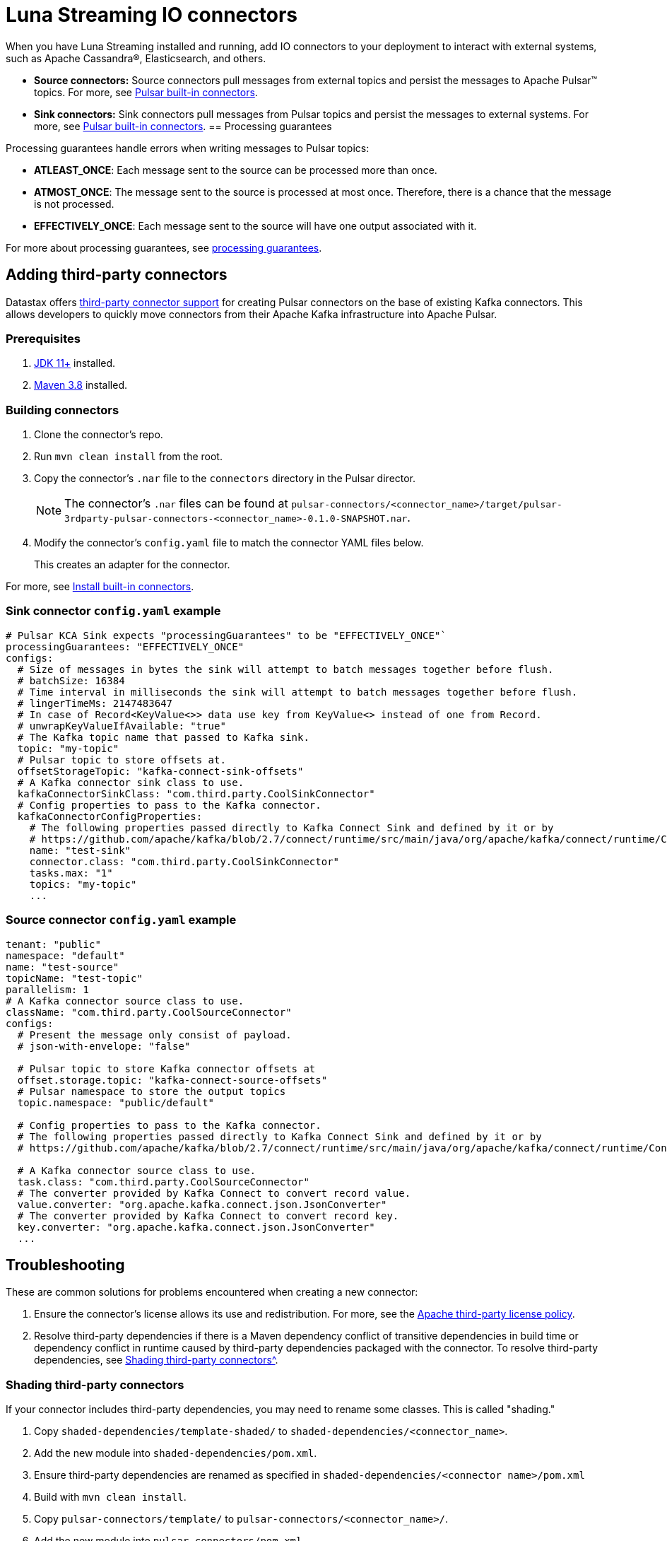 = Luna Streaming IO connectors

When you have Luna Streaming installed and running, add IO connectors to your deployment to interact with external systems, such as Apache Cassandra®, Elasticsearch, and others.

* *Source connectors:* Source connectors pull messages from external topics and persist the messages to Apache Pulsar™ topics. For more, see https://pulsar.apache.org/docs/en/io-connectors/#source-connector[Pulsar built-in connectors^].

* *Sink connectors:* Sink connectors pull messages from Pulsar topics and persist the messages to external systems. For more, see https://pulsar.apache.org/docs/en/io-connectors/#sink-connector[Pulsar built-in connectors^].
== Processing guarantees

Processing guarantees handle errors when writing messages to Pulsar topics:

* *ATLEAST_ONCE*: Each message sent to the source can be processed more than once.
* *ATMOST_ONCE*: The message sent to the source is processed at most once. Therefore, there is a chance that the message is not processed.
* *EFFECTIVELY_ONCE*: Each message sent to the source will have one output associated with it.

For more about processing guarantees, see https://pulsar.apache.org/docs/en/io-overview/#processing-guarantee[processing guarantees^].

== Adding third-party connectors

Datastax offers https://github.com/datastax/pulsar-3rdparty-connector[third-party connector support^] for creating Pulsar connectors on the base of existing Kafka connectors. This allows developers to quickly move connectors from their Apache Kafka infrastructure into Apache Pulsar.

=== Prerequisites

. https://www.oracle.com/java/technologies/downloads/[JDK 11+^] installed.
. https://maven.apache.org/download.cgi?Preferred=ftp://ftp.osuosl.org/pub/apache/[Maven 3.8^] installed.

=== Building connectors

. Clone the connector's repo. 
. Run `mvn clean install` from the root.
. Copy the connector's `.nar` file to the `connectors` directory in the Pulsar director.
+
[NOTE]
====
The connector's `.nar` files can be found at `pulsar-connectors/<connector_name>/target/pulsar-3rdparty-pulsar-connectors-<connector_name>-0.1.0-SNAPSHOT.nar`.
====

. Modify the connector's `config.yaml` file to match the connector YAML files below. 
+
This creates an adapter for the connector. 

For more, see https://pulsar.apache.org/docs/en/standalone/#install-builtin-connectors-optional[Install built-in connectors^].

=== Sink connector `config.yaml` example

[source, shell]
----
# Pulsar KCA Sink expects "processingGuarantees" to be "EFFECTIVELY_ONCE"`
processingGuarantees: "EFFECTIVELY_ONCE"
configs:
  # Size of messages in bytes the sink will attempt to batch messages together before flush.
  # batchSize: 16384
  # Time interval in milliseconds the sink will attempt to batch messages together before flush.
  # lingerTimeMs: 2147483647
  # In case of Record<KeyValue<>> data use key from KeyValue<> instead of one from Record.
  # unwrapKeyValueIfAvailable: "true"
  # The Kafka topic name that passed to Kafka sink.
  topic: "my-topic"
  # Pulsar topic to store offsets at.
  offsetStorageTopic: "kafka-connect-sink-offsets"
  # A Kafka connector sink class to use.
  kafkaConnectorSinkClass: "com.third.party.CoolSinkConnector"
  # Config properties to pass to the Kafka connector.
  kafkaConnectorConfigProperties:
    # The following properties passed directly to Kafka Connect Sink and defined by it or by
    # https://github.com/apache/kafka/blob/2.7/connect/runtime/src/main/java/org/apache/kafka/connect/runtime/ConnectorConfig.java
    name: "test-sink"
    connector.class: "com.third.party.CoolSinkConnector"
    tasks.max: "1"
    topics: "my-topic"
    ...
----

=== Source connector `config.yaml` example

[source, shell]
----
tenant: "public"
namespace: "default"
name: "test-source"
topicName: "test-topic"
parallelism: 1
# A Kafka connector source class to use.
className: "com.third.party.CoolSourceConnector"
configs:
  # Present the message only consist of payload.
  # json-with-envelope: "false"

  # Pulsar topic to store Kafka connector offsets at
  offset.storage.topic: "kafka-connect-source-offsets"
  # Pulsar namespace to store the output topics
  topic.namespace: "public/default"
  
  # Config properties to pass to the Kafka connector.
  # The following properties passed directly to Kafka Connect Sink and defined by it or by
  # https://github.com/apache/kafka/blob/2.7/connect/runtime/src/main/java/org/apache/kafka/connect/runtime/ConnectorConfig.java

  # A Kafka connector source class to use.
  task.class: "com.third.party.CoolSourceConnector"
  # The converter provided by Kafka Connect to convert record value.
  value.converter: "org.apache.kafka.connect.json.JsonConverter"
  # The converter provided by Kafka Connect to convert record key.
  key.converter: "org.apache.kafka.connect.json.JsonConverter"
  ...
----

== Troubleshooting

These are common solutions for problems encountered when creating a new connector:

. Ensure the connector's license allows its use and redistribution. For more, see the https://www.apache.org/legal/resolved.html[Apache third-party license policy^].
. Resolve third-party dependencies if there is a Maven dependency conflict of transitive dependencies in build time or dependency conflict in runtime caused by third-party dependencies packaged with the connector. To resolve third-party dependencies, see xref:io-connectors.adoc#shading[Shading third-party connectors^].

[#shading]
=== Shading third-party connectors

If your connector includes third-party dependencies, you may need to rename some classes. This is called "shading."

. Copy `shaded-dependencies/template-shaded/` to `shaded-dependencies/<connector_name>`. 
. Add the new module into `shaded-dependencies/pom.xml`.
. Ensure third-party dependencies are renamed as specified in `shaded-dependencies/<connector name>/pom.xml` 
. Build with `mvn clean install`.
. Copy `pulsar-connectors/template/` to `pulsar-connectors/<connector_name>/`.
. Add the new module into `pulsar-connectors/pom.xml`.
. Update the `pulsar-connectors/<connector name>/README.md`.
. Build with `mvn clean install`. 
. Run `mvn dependency:tree -verbose` to review how Maven auto-resolved potential dependency conflicts. Fix as needed.

For more information on shading and troubleshooting, see the https://github.com/datastax/pulsar-3rdparty-connector[Third-party connectors GitHub readme^].

=== Next

Learn more about Pulsar IO connectors https://pulsar.apache.org/docs/en/io-overview/[here^].




